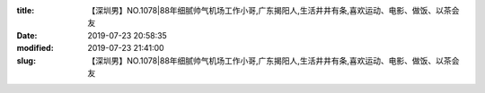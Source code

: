 
:title: 【深圳男】NO.1078|88年细腻帅气机场工作小哥,广东揭阳人,生活井井有条,喜欢运动、电影、做饭、以茶会友
:date: 2019-07-23 20:58:35
:modified: 2019-07-23 21:41:00
:slug: 【深圳男】NO.1078|88年细腻帅气机场工作小哥,广东揭阳人,生活井井有条,喜欢运动、电影、做饭、以茶会友


.. raw:: html
    :file: html/【深圳男】NO.1078|88年细腻帅气机场工作小哥,广东揭阳人,生活井井有条,喜欢运动、电影、做饭、以茶会友.html
